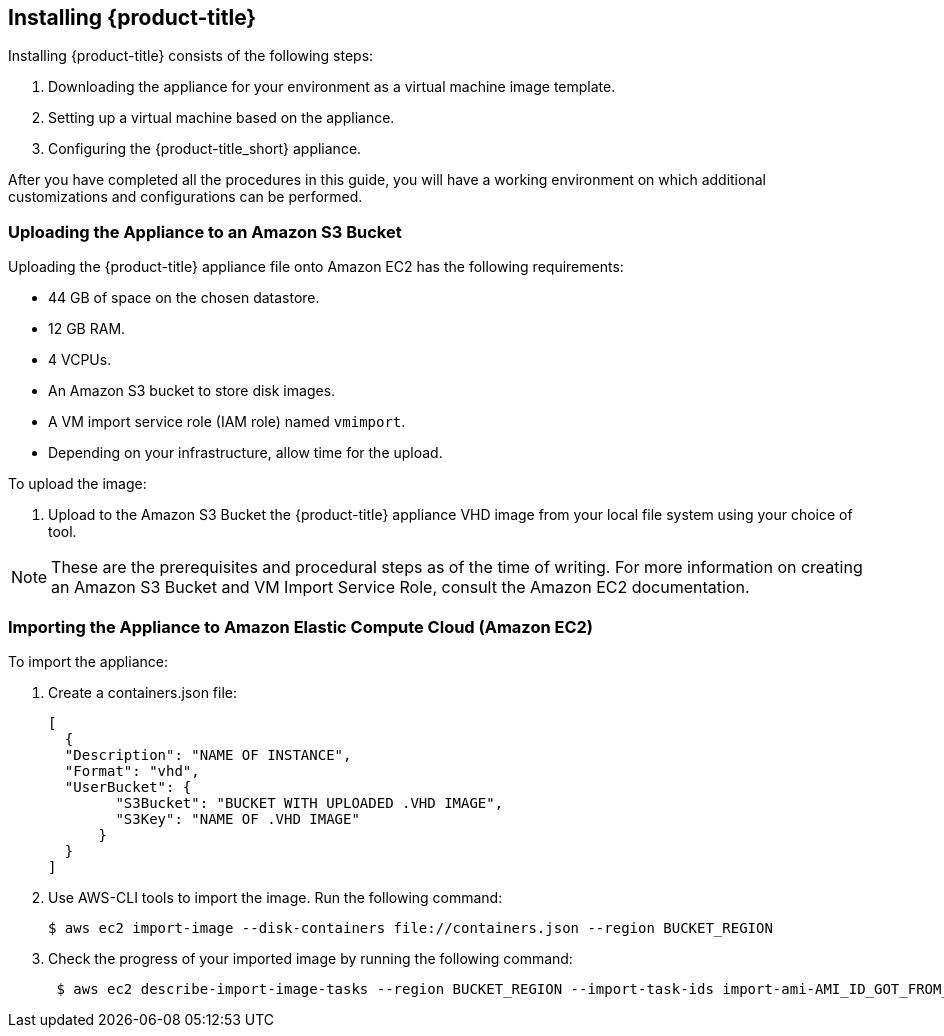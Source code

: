 [[installing-cloudforms-aws]]
== Installing {product-title}

Installing {product-title} consists of the following steps:

. Downloading the appliance for your environment as a virtual machine image template.
. Setting up a virtual machine based on the appliance.
. Configuring the {product-title_short} appliance.

After you have completed all the procedures in this guide, you will have a working environment on which additional customizations and configurations can be performed.

ifdef::miq[]
[[obtaining-the-appliance]]
=== Obtaining the appliance

. In a browser, navigate to link:manageiq.org/download[].
. Select *Amazon* from the *--Choose your platform--* list.
. Select *Stable* from the *--Choose a release-git add-* list.
. Follow the instructions to download the appliance.
endif::miq[]

ifdef::cfme[]
[[obtaining-the-appliance]]
=== Obtaining the Appliance

. Go to link:https://access.redhat.com[access.redhat.com] and log in to the Red Hat Customer Portal using your customer account details.
. Click *Downloads* in the menu bar.
. Click *A-Z* to sort the product downloads alphabetically.
. Click *Red Hat CloudForms* to access the product download page.
. From the list of installers and images, click the *Download Now* link for *CFME EC2 Virtual Appliance*.
endif::cfme[]

[[uploading-the-appliance-on-amazon-ec2]]
=== Uploading the Appliance to an Amazon S3 Bucket

Uploading the {product-title} appliance file onto Amazon EC2 has the following requirements:

* 44 GB of space on the chosen datastore.
* 12 GB RAM.
* 4 VCPUs.
* An Amazon S3 bucket to store disk images.
* A VM import service role (IAM role) named `vmimport`. 
* Depending on your infrastructure, allow time for the upload.

To upload the image:

. Upload to the Amazon S3 Bucket the {product-title} appliance VHD image from your local file system using your choice of tool.

[NOTE]
====
These are the prerequisites and procedural steps as of the time of writing. For more information on creating an Amazon S3 Bucket and VM Import Service Role, consult the Amazon EC2 documentation.
====
[[importing-the-appliance-on-amazon-ec2]]
=== Importing the Appliance to Amazon Elastic Compute Cloud (Amazon EC2)
To import the appliance:

. Create a containers.json file: 
+  
----
[
  {
  "Description": "NAME OF INSTANCE",
  "Format": "vhd",
  "UserBucket": {
        "S3Bucket": "BUCKET WITH UPLOADED .VHD IMAGE",
        "S3Key": "NAME OF .VHD IMAGE"
      }
  }
]
----
+
. Use AWS-CLI tools to import the image. Run the following command:
+
----
$ aws ec2 import-image --disk-containers file://containers.json --region BUCKET_REGION
----
+
. Check the progress of your imported image by running the following command:
+
----
 $ aws ec2 describe-import-image-tasks --region BUCKET_REGION --import-task-ids import-ami-AMI_ID_GOT_FROM_RESPONSE
----
+


